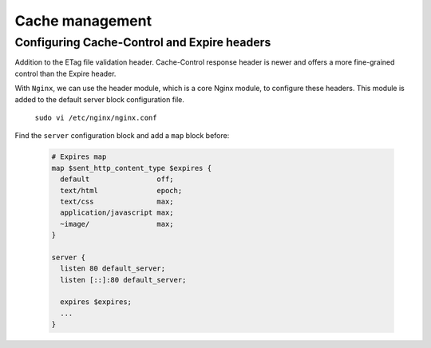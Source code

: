 

Cache management
================

Configuring Cache-Control and Expire headers
--------------------------------------------
Addition to the ETag file validation header. Cache-Control response header is newer and offers a more fine-grained control than the Expire header.

With ``Nginx``, we can use the header module, which is a core Nginx module, to configure these headers. This module is added to the default
server block configuration file.

  ``sudo vi /etc/nginx/nginx.conf``
  
Find the ``server`` configuration block and add a ``map`` block before:

  .. code-block:: ini
  
    # Expires map
    map $sent_http_content_type $expires {
      default                off;
      text/html              epoch;
      text/css               max;
      application/javascript max;
      ~image/                max;
    }
    
    server {
      listen 80 default_server;
      listen [::]:80 default_server;
    
      expires $expires;
      ...
    }

